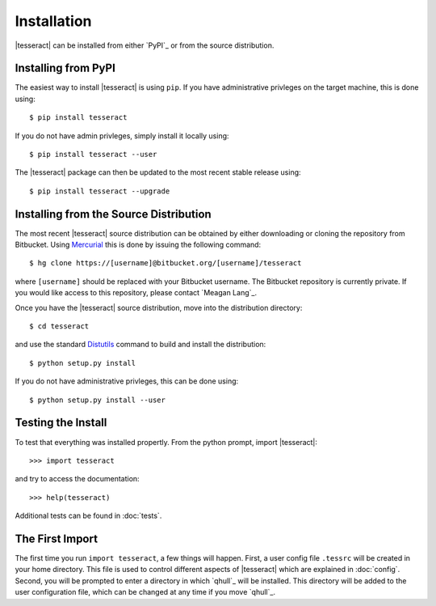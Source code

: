 ############
Installation
############

|tesseract| can be installed from either `PyPI`_ or from the source distribution.

Installing from PyPI
====================

The easiest way to install |tesseract| is using ``pip``. If you have administrative privleges on the target machine, this is done using::

   $ pip install tesseract

If you do not have admin privleges, simply install it locally using::

   $ pip install tesseract --user

The |tesseract| package can then be updated to the most recent stable release using::

   $ pip install tesseract --upgrade

Installing from the Source Distribution
=======================================

The most recent |tesseract| source distribution can be obtained by either downloading or cloning the repository from Bitbucket. Using `Mercurial <https://mercurial.selenic.com/>`_ this is done by issuing the following command::

   $ hg clone https://[username]@bitbucket.org/[username]/tesseract

where ``[username]`` should be replaced with your Bitbucket username. The Bitbucket repository is currently private. If you would like access to this repository, please contact `Meagan Lang`_. 

.. todo:: Add explanation on cloning the repository using git, svn, etc.

Once you have the |tesseract| source distribution, move into the distribution directory::

   $ cd tesseract

and use the standard `Distutils <https://docs.python.org/2/distutils/>`_ command to build and install the distribution::

   $ python setup.py install

If you do not have administrative privleges, this can be done using::

   $ python setup.py install --user 

Testing the Install
===================

To test that everything was installed propertly. From the python prompt, import |tesseract|::

   >>> import tesseract

and try to access the documentation::

   >>> help(tesseract)

Additional tests can be found in :doc:`tests`.

The First Import
================

The first time you  run	``import tesseract``, a few things will happen. First, a user config file ``.tessrc`` will be created in your home directory. This file is used to control different aspects of |tesseract| which are explained in :doc:`config`. Second, you will be prompted to enter a directory in which `qhull`_ will be installed. This directory will be added to the user configuration file, which can be changed at any time if you move `qhull`_.


     



